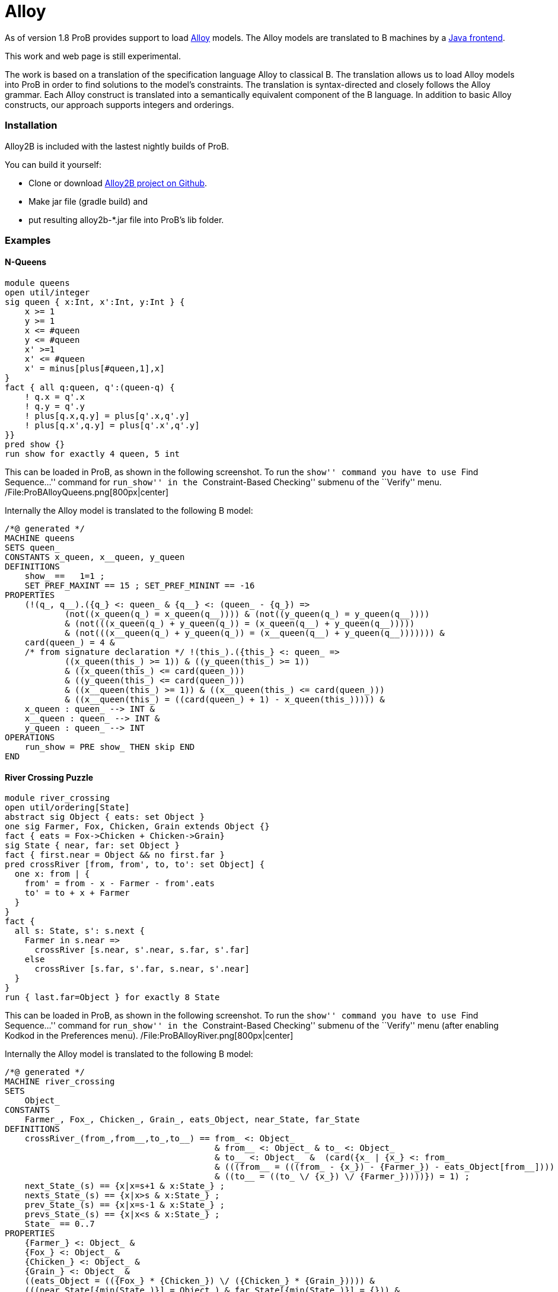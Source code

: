 = Alloy

As of version 1.8 ProB provides support to load
http://alloy.mit.edu/alloy/[Alloy] models. The Alloy models are
translated to B machines by a https://github.com/hhu-stups/alloy2b[Java
frontend].

This work and web page is still experimental.

The work is based on a translation of the specification language Alloy
to classical B. The translation allows us to load Alloy models into ProB
in order to find solutions to the model's constraints. The translation
is syntax-directed and closely follows the Alloy grammar. Each Alloy
construct is translated into a semantically equivalent component of the
B language. In addition to basic Alloy constructs, our approach supports
integers and orderings.

[[installation]]
Installation
~~~~~~~~~~~~

Alloy2B is included with the lastest nightly builds of ProB.

You can build it yourself:

* Clone or download https://github.com/hhu-stups/alloy2b[Alloy2B project
on Github].
* Make jar file (gradle build) and
* put resulting alloy2b-*.jar file into ProB's lib folder.

[[examples]]
Examples
~~~~~~~~

[[n-queens]]
N-Queens
^^^^^^^^

....
module queens
open util/integer
sig queen { x:Int, x':Int, y:Int } {
    x >= 1
    y >= 1
    x <= #queen
    y <= #queen
    x' >=1
    x' <= #queen
    x' = minus[plus[#queen,1],x]
}
fact { all q:queen, q':(queen-q) {
    ! q.x = q'.x
    ! q.y = q'.y
    ! plus[q.x,q.y] = plus[q'.x,q'.y]
    ! plus[q.x',q.y] = plus[q'.x',q'.y]
}}
pred show {}
run show for exactly 4 queen, 5 int
....

This can be loaded in ProB, as shown in the following screenshot. To run
the ``show'' command you have to use ``Find Sequence...'' command for
``run_show'' in the ``Constraint-Based Checking'' submenu of the
``Verify'' menu. /File:ProBAlloyQueens.png[800px|center]

Internally the Alloy model is translated to the following B model:

....
/*@ generated */
MACHINE queens
SETS queen_
CONSTANTS x_queen, x__queen, y_queen
DEFINITIONS
    show_ ==   1=1 ;
    SET_PREF_MAXINT == 15 ; SET_PREF_MININT == -16
PROPERTIES
    (!(q_, q__).({q_} <: queen_ & {q__} <: (queen_ - {q_}) =>
            (not((x_queen(q_) = x_queen(q__)))) & (not((y_queen(q_) = y_queen(q__))))
            & (not(((x_queen(q_) + y_queen(q_)) = (x_queen(q__) + y_queen(q__)))))
            & (not(((x__queen(q_) + y_queen(q_)) = (x__queen(q__) + y_queen(q__))))))) &
    card(queen_) = 4 &
    /* from signature declaration */ !(this_).({this_} <: queen_ =>
            ((x_queen(this_) >= 1)) & ((y_queen(this_) >= 1))
            & ((x_queen(this_) <= card(queen_)))
            & ((y_queen(this_) <= card(queen_)))
            & ((x__queen(this_) >= 1)) & ((x__queen(this_) <= card(queen_)))
            & ((x__queen(this_) = ((card(queen_) + 1) - x_queen(this_))))) &
    x_queen : queen_ --> INT &
    x__queen : queen_ --> INT &
    y_queen : queen_ --> INT
OPERATIONS
    run_show = PRE show_ THEN skip END
END
....

[[river-crossing-puzzle]]
River Crossing Puzzle
^^^^^^^^^^^^^^^^^^^^^

....
module river_crossing
open util/ordering[State]
abstract sig Object { eats: set Object }
one sig Farmer, Fox, Chicken, Grain extends Object {}
fact { eats = Fox->Chicken + Chicken->Grain}
sig State { near, far: set Object }
fact { first.near = Object && no first.far }
pred crossRiver [from, from', to, to': set Object] {
  one x: from | {
    from' = from - x - Farmer - from'.eats
    to' = to + x + Farmer
  }
}
fact {
  all s: State, s': s.next {
    Farmer in s.near =>
      crossRiver [s.near, s'.near, s.far, s'.far]
    else
      crossRiver [s.far, s'.far, s.near, s'.near]
  }
}
run { last.far=Object } for exactly 8 State
....

This can be loaded in ProB, as shown in the following screenshot. To run
the ``show'' command you have to use ``Find Sequence...'' command for
``run_show'' in the ``Constraint-Based Checking'' submenu of the
``Verify'' menu (after enabling Kodkod in the Preferences menu).
/File:ProBAlloyRiver.png[800px|center]

Internally the Alloy model is translated to the following B model:

....
/*@ generated */
MACHINE river_crossing
SETS
    Object_
CONSTANTS
    Farmer_, Fox_, Chicken_, Grain_, eats_Object, near_State, far_State
DEFINITIONS
    crossRiver_(from_,from__,to_,to__) == from_ <: Object_
                                          & from__ <: Object_ & to_ <: Object_
                                          & to__ <: Object_  &  (card({x_ | {x_} <: from_
                                          & (((from__ = (((from_ - {x_}) - {Farmer_}) - eats_Object[from__])))
                                          & ((to__ = ((to_ \/ {x_}) \/ {Farmer_}))))}) = 1) ;
    next_State_(s) == {x|x=s+1 & x:State_} ;
    nexts_State_(s) == {x|x>s & x:State_} ;
    prev_State_(s) == {x|x=s-1 & x:State_} ;
    prevs_State_(s) == {x|x<s & x:State_} ;
    State_ == 0..7
PROPERTIES
    {Farmer_} <: Object_ &
    {Fox_} <: Object_ &
    {Chicken_} <: Object_ &
    {Grain_} <: Object_ &
    ((eats_Object = (({Fox_} * {Chicken_}) \/ ({Chicken_} * {Grain_})))) &
    (((near_State[{min(State_)}] = Object_) & far_State[{min(State_)}] = {})) &
    (!(s_, s__).({s_} <: State_ & {s__} <: next_State_(s_) =>
                ((({Farmer_} <: near_State[{s_}]) =>
                        crossRiver_(near_State[{s_}], near_State[{s__}],
                         far_State[{s_}], far_State[{s__}]))
                        & (not(({Farmer_} <: near_State[{s_}])) =>
                                 crossRiver_(far_State[{s_}], far_State[{s__}],
                                  near_State[{s_}], near_State[{s__}]))))) &
    Farmer_ /= Fox_ &
    Farmer_ /= Chicken_ &
    Farmer_ /= Grain_ &
    Fox_ /= Chicken_ &
    Fox_ /= Grain_ &
    Chicken_ /= Grain_ &
    {Farmer_} \/ {Fox_} \/ {Chicken_} \/ {Grain_} = Object_ &
    eats_Object : Object_ <-> Object_ &
    near_State : State_ <-> Object_ &
    far_State : State_ <-> Object_
OPERATIONS
    run_2 = PRE (far_State[{max(State_)}] = Object_) THEN skip END
END
....

[[proof-with-atelier-b-example]]
Proof with Atelier-B Example
^^^^^^^^^^^^^^^^^^^^^^^^^^^^

....
sig Object {}
sig Vars {
    src,dst : Object
}
pred move (v, v': Vars, n: Object) {
    v.src+v.dst = Object
    n in v.src
    v'.src = v.src - n
    v'.dst = v.dst + n
    }
assert add_preserves_inv {
    all v, v': Vars, n: Object |
         move [v,v',n] implies  v'.src+v'.dst = Object
}
check add_preserves_inv for 3
....

Note that our translation does not (yet) generate an idiomatic B
encoding, with `move` as B operation

`and src+dst=Object as invariant: it generates a check operation encoding the predicate` +
` add_preserves_inv` +
` with universal quantification.`

Below we shoe the B machine we have input into AtelierB. It was obtained
by pretty-printing from \prob, and putting the negated guard

`of theadd_preserves_inv into an assertion (so that AtelierB generates the desired proof obligation).` +
` `

....
MACHINE alloytranslation
SETS /* deferred */
  Object_; Vars_
CONCRETE_CONSTANTS
  src_Vars, dst_Vars
PROPERTIES
    src_Vars : Vars_ --> Object_
  & dst_Vars : Vars_ --> Object_
ASSERTIONS
  !(v_,v__,n_).(v_ : Vars_ & v__ : Vars_ & n_ : Object_
   =>
   (src_Vars[{v_}] \/ dst_Vars[{v_}] = Object_ &
    v_ |-> n_ : src_Vars &
    src_Vars[{v__}] = src_Vars[{v_}] - {n_} &
    dst_Vars[{v__}] = dst_Vars[{v_}] \/ {n_}
    =>
    src_Vars[{v__}] \/ dst_Vars[{v__}] = Object_)
   )
END
....

The following shows AtelierB proving the above assertion:

/File:AlloyAtelierB.png[800px|center]
